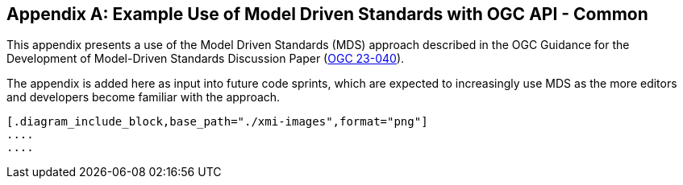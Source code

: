 [appendix]
== Example Use of Model Driven Standards with OGC API - Common

This appendix presents a use of the Model Driven Standards (MDS) approach described in the OGC Guidance for the Development of Model-Driven Standards Discussion Paper (https://docs.ogc.org/dp/23-040.html[OGC 23-040]).

The appendix is added here as input into future code sprints, which are expected to increasingly use MDS as the more editors and developers become familiar with the approach.

[[conceptual-model]]
[lutaml_uml_datamodel_description,./xmi-full/xmi-v2-4-2-default.xmi,lutaml_data_dictionary.yml]
----
[.diagram_include_block,base_path="./xmi-images",format="png"]
....
....

----
